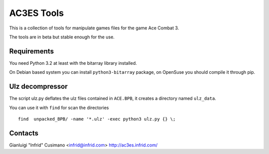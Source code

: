 AC3ES Tools
===========

This is a collection of tools for manipulate games files for the game
Ace Combat 3.

The tools are in beta but stable enough for the use.


Requirements
------------

You need Python 3.2 at least with the bitarray library installed.

On Debian based system you can install ``python3-bitarray`` package,
on OpenSuse you should compile it through pip.


Ulz decompressor
----------------

The script ulz.py deflates the ulz files contained in ``ACE.BPB``, it
creates a directory named ``ulz_data``.

You can use it with ``find`` for scan the directories

::
   
    find  unpacked_BPB/ -name '*.ulz' -exec python3 ulz.py {} \;


Contacts
--------

Gianluigi "Infrid" Cusimano <infrid@infrid.com>
http://ac3es.infrid.com/
